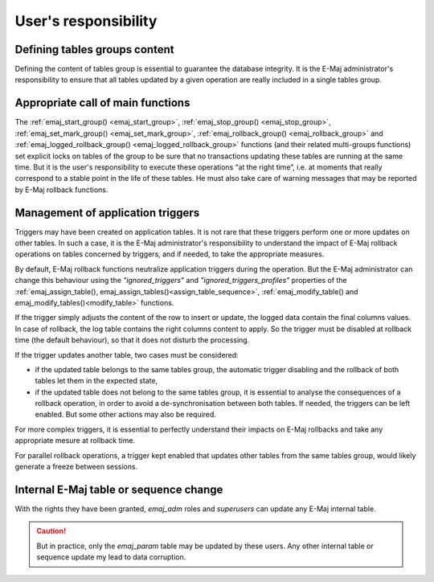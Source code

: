User's responsibility
=====================

Defining tables groups content
------------------------------

Defining the content of tables group is essential to guarantee the database integrity. It is the E-Maj administrator's responsibility to ensure that all tables updated by a given operation are really included in a single tables group.

Appropriate call of main functions
----------------------------------

The :ref:`emaj_start_group() <emaj_start_group>`, :ref:`emaj_stop_group() <emaj_stop_group>`, :ref:`emaj_set_mark_group() <emaj_set_mark_group>`, :ref:`emaj_rollback_group() <emaj_rollback_group>` and :ref:`emaj_logged_rollback_group() <emaj_logged_rollback_group>` functions (and their related multi-groups functions) set explicit locks on tables of the group to be sure that no transactions updating these tables are running at the same time. But it is the user's responsibility to execute these operations “at the right time”, i.e. at moments that really correspond to a stable point in the life of these tables. He must also take care of warning messages that may be reported by E-Maj rollback functions.

.. _application_triggers:

Management of application triggers
----------------------------------

Triggers may have been created on application tables. It is not rare that these triggers perform one or more updates on other tables. In such a case, it is the E-Maj administrator's responsibility to understand the impact of E-Maj rollback operations on tables concerned by triggers, and if needed, to take the appropriate measures.

By default, E-Maj rollback functions neutralize application triggers during the operation. But the E-Maj administrator can change this behaviour using the *"ignored_triggers"* and *"ignored_triggers_profiles"* properties of the :ref:`emaj_assign_table(), emaj_assign_tables()<assign_table_sequence>`, :ref:`emaj_modify_table() and emaj_modify_tables()<modify_table>` functions.

If the trigger simply adjusts the content of the row to insert or update, the logged data contain the final columns values. In case of rollback, the log table contains the right columns content to apply. So the trigger must be disabled at rollback time (the default behaviour), so that it does not disturb the processing.

If the trigger updates another table, two cases must be considered:

* if the updated table belongs to the same tables group, the automatic trigger disabling and the rollback of both tables let them in the expected state,
* if the updated table does not belong to the same tables group, it is essential to analyse the consequences of a rollback operation, in order to avoid a de-synchronisation between both tables. If needed, the triggers can be left enabled. But some other actions may also be required.

For more complex triggers, it is essential to perfectly understand their impacts on E-Maj rollbacks and take any appropriate mesure at rollback time.

For parallel rollback operations, a trigger kept enabled that updates other tables from the same tables group, would likely generate a freeze between sessions.

Internal E-Maj table or sequence change
---------------------------------------

With the rights they have been granted, *emaj_adm* roles and *superusers* can update any E-Maj internal table.

.. caution::
   But in practice, only the *emaj_param* table may be updated by these users. Any other internal table or sequence update my lead to data corruption.

